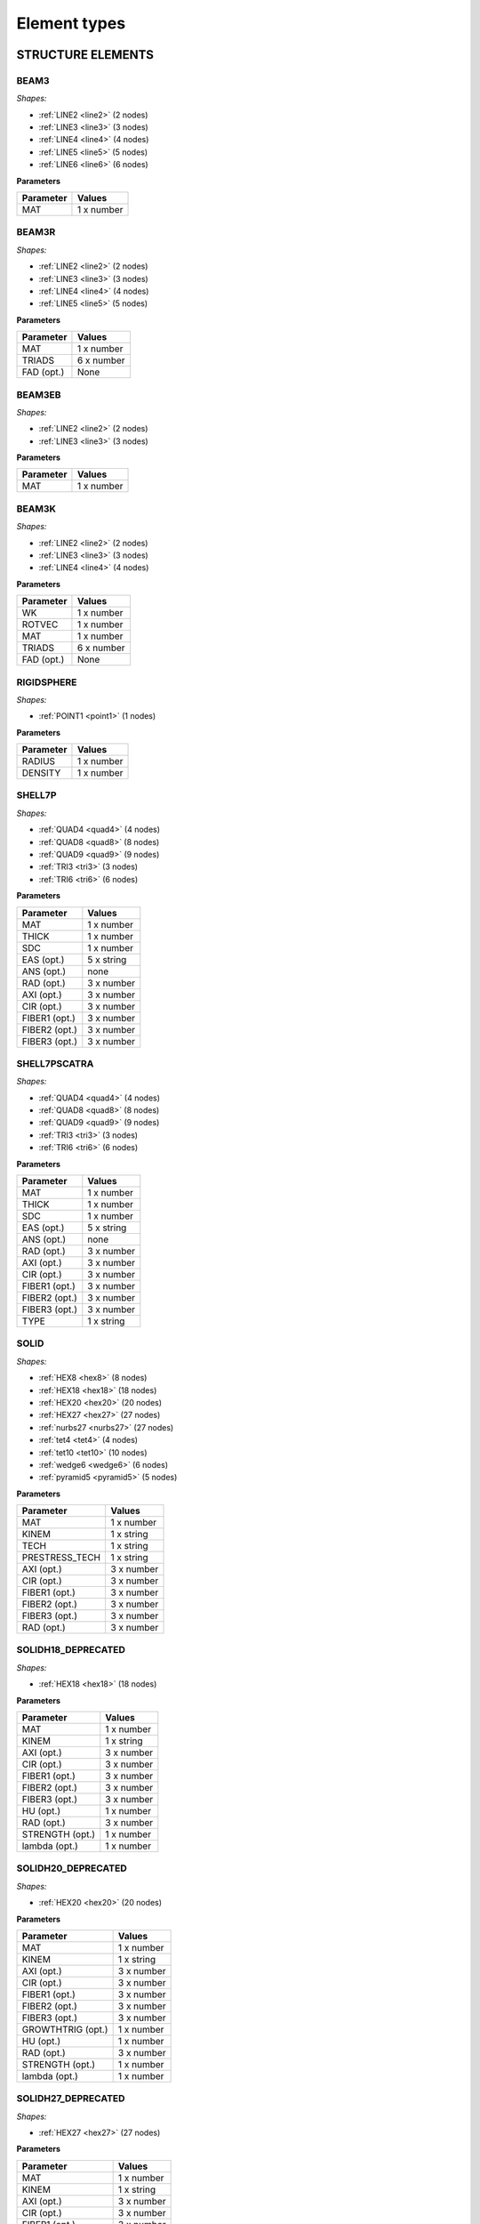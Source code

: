 .. _elementtypes:

Element types
-------------

.. _structureelements:

STRUCTURE ELEMENTS
~~~~~~~~~~~~~~~~~~

.. _structurebeam3:

BEAM3
^^^^^

*Shapes:*

- :ref:`LINE2 <line2>` (2 nodes)
- :ref:`LINE3 <line3>` (3 nodes)
- :ref:`LINE4 <line4>` (4 nodes)
- :ref:`LINE5 <line5>` (5 nodes)
- :ref:`LINE6 <line6>` (6 nodes)

**Parameters**

+--------------+-------------+
| Parameter    | Values      |
+==============+=============+
| MAT          |  1 x number |
+--------------+-------------+

.. _structurebeam3r:

BEAM3R
^^^^^^

*Shapes:*

- :ref:`LINE2 <line2>` (2 nodes)
- :ref:`LINE3 <line3>` (3 nodes)
- :ref:`LINE4 <line4>` (4 nodes)
- :ref:`LINE5 <line5>` (5 nodes)

**Parameters**

+--------------+-------------+
| Parameter    | Values      |
+==============+=============+
| MAT          |  1 x number |
+--------------+-------------+
| TRIADS       |  6 x number |
+--------------+-------------+
| FAD (opt.)   | None        |
+--------------+-------------+

.. _structurebeam3eb:

BEAM3EB
^^^^^^^

*Shapes:*

- :ref:`LINE2 <line2>` (2 nodes)
- :ref:`LINE3 <line3>` (3 nodes)

**Parameters**

+--------------+-------------+
| Parameter    | Values      |
+==============+=============+
| MAT          |  1 x number |
+--------------+-------------+

.. _structurebeam3k:

BEAM3K
^^^^^^

*Shapes:*

- :ref:`LINE2 <line2>` (2 nodes)
- :ref:`LINE3 <line3>` (3 nodes)
- :ref:`LINE4 <line4>` (4 nodes)

**Parameters**

+--------------+-------------+
| Parameter    | Values      |
+==============+=============+
| WK           |  1 x number |
+--------------+-------------+
| ROTVEC       |  1 x number |
+--------------+-------------+
| MAT          |  1 x number |
+--------------+-------------+
| TRIADS       |  6 x number |
+--------------+-------------+
| FAD (opt.)   | None        |
+--------------+-------------+

.. _structurerigidsphere:

RIGIDSPHERE
^^^^^^^^^^^

*Shapes:*

- :ref:`POINT1 <point1>` (1 nodes)

**Parameters**

+--------------+-------------+
| Parameter    | Values      |
+==============+=============+
| RADIUS       |  1 x number |
+--------------+-------------+
| DENSITY      |  1 x number |
+--------------+-------------+

.. _structureshell7p:

SHELL7P
^^^^^^^

*Shapes:*

- :ref:`QUAD4 <quad4>` (4 nodes)
- :ref:`QUAD8 <quad8>` (8 nodes)
- :ref:`QUAD9 <quad9>` (9 nodes)
- :ref:`TRI3 <tri3>` (3 nodes)
- :ref:`TRI6 <tri6>` (6 nodes)

**Parameters**

+-----------------+-------------+
| Parameter       | Values      |
+=================+=============+
| MAT             |  1 x number |
+-----------------+-------------+
| THICK           |  1 x number |
+-----------------+-------------+
| SDC             |  1 x number |
+-----------------+-------------+
| EAS (opt.)      |  5 x string |
+-----------------+-------------+
| ANS (opt.)      |    none     |
+-----------------+-------------+
| RAD (opt.)      |  3 x number |
+-----------------+-------------+
| AXI (opt.)      |  3 x number |
+-----------------+-------------+
| CIR (opt.)      |  3 x number |
+-----------------+-------------+
| FIBER1 (opt.)   |  3 x number |
+-----------------+-------------+
| FIBER2 (opt.)   |  3 x number |
+-----------------+-------------+
| FIBER3 (opt.)   |  3 x number |
+-----------------+-------------+

.. _structureshell7pscatra:

SHELL7PSCATRA
^^^^^^^^^^^^^

*Shapes:*

- :ref:`QUAD4 <quad4>` (4 nodes)
- :ref:`QUAD8 <quad8>` (8 nodes)
- :ref:`QUAD9 <quad9>` (9 nodes)
- :ref:`TRI3 <tri3>` (3 nodes)
- :ref:`TRI6 <tri6>` (6 nodes)

**Parameters**

+-----------------+-------------+
| Parameter       | Values      |
+=================+=============+
| MAT             |  1 x number |
+-----------------+-------------+
| THICK           |  1 x number |
+-----------------+-------------+
| SDC             |  1 x number |
+-----------------+-------------+
| EAS (opt.)      |  5 x string |
+-----------------+-------------+
| ANS (opt.)      |    none     |
+-----------------+-------------+
| RAD (opt.)      |  3 x number |
+-----------------+-------------+
| AXI (opt.)      |  3 x number |
+-----------------+-------------+
| CIR (opt.)      |  3 x number |
+-----------------+-------------+
| FIBER1 (opt.)   |  3 x number |
+-----------------+-------------+
| FIBER2 (opt.)   |  3 x number |
+-----------------+-------------+
| FIBER3 (opt.)   |  3 x number |
+-----------------+-------------+
| TYPE            |  1 x string |
+-----------------+-------------+

.. _structuresolid:

SOLID
^^^^^

*Shapes:*

- :ref:`HEX8 <hex8>` (8 nodes)
- :ref:`HEX18 <hex18>` (18 nodes)
- :ref:`HEX20 <hex20>` (20 nodes)
- :ref:`HEX27 <hex27>` (27 nodes)
- :ref:`nurbs27 <nurbs27>` (27 nodes)
- :ref:`tet4 <tet4>` (4 nodes)
- :ref:`tet10 <tet10>` (10 nodes)
- :ref:`wedge6 <wedge6>` (6 nodes)
- :ref:`pyramid5 <pyramid5>` (5 nodes)

**Parameters**

+-----------------+-------------+
| Parameter       | Values      |
+=================+=============+
| MAT             |  1 x number |
+-----------------+-------------+
| KINEM           |  1 x string |
+-----------------+-------------+
| TECH            |  1 x string |
+-----------------+-------------+
| PRESTRESS_TECH  |  1 x string |
+-----------------+-------------+
| AXI (opt.)      |  3 x number |
+-----------------+-------------+
| CIR (opt.)      |  3 x number |
+-----------------+-------------+
| FIBER1 (opt.)   |  3 x number |
+-----------------+-------------+
| FIBER2 (opt.)   |  3 x number |
+-----------------+-------------+
| FIBER3 (opt.)   |  3 x number |
+-----------------+-------------+
| RAD (opt.)      |  3 x number |
+-----------------+-------------+


.. _structuresolidh18:

SOLIDH18_DEPRECATED
^^^^^^^^^^^^^^^^^^^

*Shapes:*

- :ref:`HEX18 <hex18>` (18 nodes)

**Parameters**

+-----------------+-------------+
| Parameter       | Values      |
+=================+=============+
| MAT             |  1 x number |
+-----------------+-------------+
| KINEM           |  1 x string |
+-----------------+-------------+
| AXI (opt.)      |  3 x number |
+-----------------+-------------+
| CIR (opt.)      |  3 x number |
+-----------------+-------------+
| FIBER1 (opt.)   |  3 x number |
+-----------------+-------------+
| FIBER2 (opt.)   |  3 x number |
+-----------------+-------------+
| FIBER3 (opt.)   |  3 x number |
+-----------------+-------------+
| HU (opt.)       |  1 x number |
+-----------------+-------------+
| RAD (opt.)      |  3 x number |
+-----------------+-------------+
| STRENGTH (opt.) |  1 x number |
+-----------------+-------------+
| lambda (opt.)   |  1 x number |
+-----------------+-------------+

.. _structuresolidh20:

SOLIDH20_DEPRECATED
^^^^^^^^^^^^^^^^^^^

*Shapes:*

- :ref:`HEX20 <hex20>` (20 nodes)

**Parameters**

+-------------------+-------------+
| Parameter         | Values      |
+===================+=============+
| MAT               |  1 x number |
+-------------------+-------------+
| KINEM             |  1 x string |
+-------------------+-------------+
| AXI (opt.)        |  3 x number |
+-------------------+-------------+
| CIR (opt.)        |  3 x number |
+-------------------+-------------+
| FIBER1 (opt.)     |  3 x number |
+-------------------+-------------+
| FIBER2 (opt.)     |  3 x number |
+-------------------+-------------+
| FIBER3 (opt.)     |  3 x number |
+-------------------+-------------+
| GROWTHTRIG (opt.) |  1 x number |
+-------------------+-------------+
| HU (opt.)         |  1 x number |
+-------------------+-------------+
| RAD (opt.)        |  3 x number |
+-------------------+-------------+
| STRENGTH (opt.)   |  1 x number |
+-------------------+-------------+
| lambda (opt.)     |  1 x number |
+-------------------+-------------+

.. _structuresolidh27:

SOLIDH27_DEPRECATED
^^^^^^^^^^^^^^^^^^^

*Shapes:*

- :ref:`HEX27 <hex27>` (27 nodes)

**Parameters**

+-------------------+-------------+
| Parameter         | Values      |
+===================+=============+
| MAT               |  1 x number |
+-------------------+-------------+
| KINEM             |  1 x string |
+-------------------+-------------+
| AXI (opt.)        |  3 x number |
+-------------------+-------------+
| CIR (opt.)        |  3 x number |
+-------------------+-------------+
| FIBER1 (opt.)     |  3 x number |
+-------------------+-------------+
| FIBER2 (opt.)     |  3 x number |
+-------------------+-------------+
| FIBER3 (opt.)     |  3 x number |
+-------------------+-------------+
| GROWTHTRIG (opt.) |  1 x number |
+-------------------+-------------+
| HU (opt.)         |  1 x number |
+-------------------+-------------+
| RAD (opt.)        |  3 x number |
+-------------------+-------------+
| STRENGTH (opt.)   |  1 x number |
+-------------------+-------------+
| lambda (opt.)     |  1 x number |
+-------------------+-------------+

.. _structuresolidh27poro:

SOLIDH27PORO
^^^^^^^^^^^^

*Shapes:*

- :ref:`HEX27 <hex27>` (27 nodes)

**Parameters**

+-------------------+-------------+
| Parameter         | Values      |
+===================+=============+
| MAT               |  1 x number |
+-------------------+-------------+
| KINEM             |  1 x string |
+-------------------+-------------+
| AXI (opt.)        |  3 x number |
+-------------------+-------------+
| CIR (opt.)        |  3 x number |
+-------------------+-------------+
| FIBER1 (opt.)     |  3 x number |
+-------------------+-------------+
| FIBER2 (opt.)     |  3 x number |
+-------------------+-------------+
| FIBER3 (opt.)     |  3 x number |
+-------------------+-------------+
| GROWTHTRIG (opt.) |  1 x number |
+-------------------+-------------+
| HU (opt.)         |  1 x number |
+-------------------+-------------+
| RAD (opt.)        |  3 x number |
+-------------------+-------------+
| STRENGTH (opt.)   |  1 x number |
+-------------------+-------------+
| lambda (opt.)     |  1 x number |
+-------------------+-------------+


.. _structuresonurbs27:

SONURBS27_DEPRECATED
^^^^^^^^^^^^^^^^^^^^

*Shapes:*

- :ref:`NURBS27 <nurbs27>` (27 nodes)

**Parameters**

+--------------+-------------+
| Parameter    | Values      |
+==============+=============+
| MAT          |  1 x number |
+--------------+-------------+
| GP           |  3 x number |
+--------------+-------------+

.. _structuresolidh8:

SOLIDH8_DEPRECATED
^^^^^^^^^^^^^^^^^^

*Shapes:*

- :ref:`HEX8 <hex8>` (8 nodes)

**Parameters**

+-------------------+-------------+
| Parameter         | Values      |
+===================+=============+
| MAT               |  1 x number |
+-------------------+-------------+
| KINEM             |  1 x string |
+-------------------+-------------+
| EAS               |  1 x string |
+-------------------+-------------+
| AXI (opt.)        |  3 x number |
+-------------------+-------------+
| CIR (opt.)        |  3 x number |
+-------------------+-------------+
| FIBER1 (opt.)     |  3 x number |
+-------------------+-------------+
| FIBER2 (opt.)     |  3 x number |
+-------------------+-------------+
| FIBER3 (opt.)     |  3 x number |
+-------------------+-------------+
| GROWTHTRIG (opt.) |  1 x number |
+-------------------+-------------+
| HU (opt.)         |  1 x number |
+-------------------+-------------+
| RAD (opt.)        |  3 x number |
+-------------------+-------------+
| STRENGTH (opt.)   |  1 x number |
+-------------------+-------------+
| lambda (opt.)     |  1 x number |
+-------------------+-------------+


.. _structuresolidh8poro:

SOLIDH8PORO
^^^^^^^^^^^

*Shapes:*

- :ref:`HEX8 <hex8>` (8 nodes)

**Parameters**

+-------------------+-------------+
| Parameter         | Values      |
+===================+=============+
| MAT               |  1 x number |
+-------------------+-------------+
| KINEM             |  1 x string |
+-------------------+-------------+
| EAS               |  1 x string |
+-------------------+-------------+
| AXI (opt.)        |  3 x number |
+-------------------+-------------+
| CIR (opt.)        |  3 x number |
+-------------------+-------------+
| FIBER1 (opt.)     |  3 x number |
+-------------------+-------------+
| FIBER2 (opt.)     |  3 x number |
+-------------------+-------------+
| FIBER3 (opt.)     |  3 x number |
+-------------------+-------------+
| GROWTHTRIG (opt.) |  1 x number |
+-------------------+-------------+
| HU (opt.)         |  1 x number |
+-------------------+-------------+
| RAD (opt.)        |  3 x number |
+-------------------+-------------+
| STRENGTH (opt.)   |  1 x number |
+-------------------+-------------+
| lambda (opt.)     |  1 x number |
+-------------------+-------------+

.. _structuresolidh8poroscatra:

SOLIDH8POROSCATRA
^^^^^^^^^^^^^^^^^

*Shapes:*

- :ref:`HEX8 <hex8>` (8 nodes)

**Parameters**

+-------------------+-------------+
| Parameter         | Values      |
+===================+=============+
| MAT               |  1 x number |
+-------------------+-------------+
| KINEM             |  1 x string |
+-------------------+-------------+
| EAS               |  1 x string |
+-------------------+-------------+
| TYPE              |  1 x string |
+-------------------+-------------+
| AXI (opt.)        |  3 x number |
+-------------------+-------------+
| CIR (opt.)        |  3 x number |
+-------------------+-------------+
| FIBER1 (opt.)     |  3 x number |
+-------------------+-------------+
| FIBER2 (opt.)     |  3 x number |
+-------------------+-------------+
| FIBER3 (opt.)     |  3 x number |
+-------------------+-------------+
| GROWTHTRIG (opt.) |  1 x number |
+-------------------+-------------+
| HU (opt.)         |  1 x number |
+-------------------+-------------+
| RAD (opt.)        |  3 x number |
+-------------------+-------------+
| STRENGTH (opt.)   |  1 x number |
+-------------------+-------------+
| lambda (opt.)     |  1 x number |
+-------------------+-------------+

.. _structuresolidh8porop1:

SOLIDH8POROP1
^^^^^^^^^^^^^

*Shapes:*

- :ref:`HEX8 <hex8>` (8 nodes)

**Parameters**

+-------------------+-------------+
| Parameter         | Values      |
+===================+=============+
| MAT               |  1 x number |
+-------------------+-------------+
| KINEM             |  1 x string |
+-------------------+-------------+
| EAS               |  1 x string |
+-------------------+-------------+
| AXI (opt.)        |  3 x number |
+-------------------+-------------+
| CIR (opt.)        |  3 x number |
+-------------------+-------------+
| FIBER1 (opt.)     |  3 x number |
+-------------------+-------------+
| FIBER2 (opt.)     |  3 x number |
+-------------------+-------------+
| FIBER3 (opt.)     |  3 x number |
+-------------------+-------------+
| GROWTHTRIG (opt.) |  1 x number |
+-------------------+-------------+
| HU (opt.)         |  1 x number |
+-------------------+-------------+
| RAD (opt.)        |  3 x number |
+-------------------+-------------+
| STRENGTH (opt.)   |  1 x number |
+-------------------+-------------+
| lambda (opt.)     |  1 x number |
+-------------------+-------------+

.. _structuresolidh8porop1scatra:

SOLIDH8POROP1SCATRA
^^^^^^^^^^^^^^^^^^^

*Shapes:*

- :ref:`HEX8 <hex8>` (8 nodes)

**Parameters**

+-------------------+-------------+
| Parameter         | Values      |
+===================+=============+
| MAT               |  1 x number |
+-------------------+-------------+
| KINEM             |  1 x string |
+-------------------+-------------+
| EAS               |  1 x string |
+-------------------+-------------+
| TYPE              |  1 x string |
+-------------------+-------------+
| AXI (opt.)        |  3 x number |
+-------------------+-------------+
| CIR (opt.)        |  3 x number |
+-------------------+-------------+
| FIBER1 (opt.)     |  3 x number |
+-------------------+-------------+
| FIBER2 (opt.)     |  3 x number |
+-------------------+-------------+
| FIBER3 (opt.)     |  3 x number |
+-------------------+-------------+
| GROWTHTRIG (opt.) |  1 x number |
+-------------------+-------------+
| HU (opt.)         |  1 x number |
+-------------------+-------------+
| RAD (opt.)        |  3 x number |
+-------------------+-------------+
| STRENGTH (opt.)   |  1 x number |
+-------------------+-------------+
| lambda (opt.)     |  1 x number |
+-------------------+-------------+


.. _structuresolidscatra:

SOLIDSCATRA
^^^^^^^^^^^

*Shapes:*

- :ref:`HEX8 <hex8>` (8 nodes)
- :ref:`HEX27 <hex27>` (27 nodes)
- :ref:`TET4 <tet4>` (4 nodes)
- :ref:`TET10 <tet10>` (10 nodes)

**Parameters**

+-----------------------+-------------+
| Parameter             | Values      |
+=======================+=============+
| MAT                   |  1 x number |
+-----------------------+-------------+
| KINEM                 |  1 x string |
+-----------------------+-------------+
| PRESTRESS_TECH (opt)  |  1 x string |
+-----------------------+-------------+
| TECH (opt, hex8 only) |  1 x string |
+-----------------------+-------------+
| TYPE                  |  1 x string |
+-----------------------+-------------+
| RAD (opt.)            |  3 x number |
+-----------------------+-------------+
| AXI (opt.)            |  3 x number |
+-----------------------+-------------+
| CIR (opt.)            |  3 x number |
+-----------------------+-------------+
| FIBER1 (opt.)         |  3 x number |
+-----------------------+-------------+
| FIBER2 (opt.)         |  3 x number |
+-----------------------+-------------+
| FIBER3 (opt.)         |  3 x number |
+-----------------------+-------------+


.. _structuresolidsh18:

SOLIDSH18
^^^^^^^^^

*Shapes:*

- :ref:`HEX18 <hex18>` (18 nodes)

**Parameters**

+-----------------+-------------+
| Parameter       | Values      |
+=================+=============+
| MAT             |  1 x number |
+-----------------+-------------+
| KINEM           |  1 x string |
+-----------------+-------------+
| TSL             |  1 x string |
+-----------------+-------------+
| MEL             |  1 x string |
+-----------------+-------------+
| CTL             |  1 x string |
+-----------------+-------------+
| VOL             |  1 x string |
+-----------------+-------------+
| AXI (opt.)      |  3 x number |
+-----------------+-------------+
| CIR (opt.)      |  3 x number |
+-----------------+-------------+
| FIBER1 (opt.)   |  3 x number |
+-----------------+-------------+
| FIBER2 (opt.)   |  3 x number |
+-----------------+-------------+
| FIBER3 (opt.)   |  3 x number |
+-----------------+-------------+
| HU (opt.)       |  1 x number |
+-----------------+-------------+
| RAD (opt.)      |  3 x number |
+-----------------+-------------+
| STRENGTH (opt.) |  1 x number |
+-----------------+-------------+
| lambda (opt.)   |  1 x number |
+-----------------+-------------+

.. _structuresolidsh8:

SOLIDSH8
^^^^^^^^

*Shapes:*

- :ref:`HEX8 <hex8>` (8 nodes)

**Parameters**

+-------------------+-------------+
| Parameter         | Values      |
+===================+=============+
| MAT               |  1 x number |
+-------------------+-------------+
| KINEM             |  1 x string |
+-------------------+-------------+
| EAS               |  1 x string |
+-------------------+-------------+
| ANS               |  1 x string |
+-------------------+-------------+
| THICKDIR          |  1 x string |
+-------------------+-------------+
| AXI (opt.)        |  3 x number |
+-------------------+-------------+
| CIR (opt.)        |  3 x number |
+-------------------+-------------+
| FIBER1 (opt.)     |  3 x number |
+-------------------+-------------+
| FIBER2 (opt.)     |  3 x number |
+-------------------+-------------+
| FIBER3 (opt.)     |  3 x number |
+-------------------+-------------+
| GROWTHTRIG (opt.) |  1 x number |
+-------------------+-------------+
| HU (opt.)         |  1 x number |
+-------------------+-------------+
| RAD (opt.)        |  3 x number |
+-------------------+-------------+
| STRENGTH (opt.)   |  1 x number |
+-------------------+-------------+
| lambda (opt.)     |  1 x number |
+-------------------+-------------+

.. _structuresolidshw6:

SOLIDSHW6
^^^^^^^^^

*Shapes:*

- :ref:`WEDGE6 <wedge6>` (6 nodes)

**Parameters**

+-----------------+-------------+
| Parameter       | Values      |
+=================+=============+
| MAT             |  1 x number |
+-----------------+-------------+
| KINEM           |  1 x string |
+-----------------+-------------+
| EAS             |  1 x string |
+-----------------+-------------+
| AXI (opt.)      |  3 x number |
+-----------------+-------------+
| CIR (opt.)      |  3 x number |
+-----------------+-------------+
| OPTORDER (opt.) | None        |
+-----------------+-------------+
| RAD (opt.)      |  3 x number |
+-----------------+-------------+

.. _structuresolidt10:

SOLIDT10_DEPRECATED
^^^^^^^^^^^^^^^^^^^

Note: This element is deprecated and should not be used. Use SOLID instead.

*Shapes:*

- :ref:`TET10 <tet10>` (10 nodes)

**Parameters**

+-------------------+-------------+
| Parameter         | Values      |
+===================+=============+
| MAT               |  1 x number |
+-------------------+-------------+
| KINEM             |  1 x string |
+-------------------+-------------+
| AXI (opt.)        |  3 x number |
+-------------------+-------------+
| CIR (opt.)        |  3 x number |
+-------------------+-------------+
| FIBER1 (opt.)     |  3 x number |
+-------------------+-------------+
| FIBER2 (opt.)     |  3 x number |
+-------------------+-------------+
| FIBER3 (opt.)     |  3 x number |
+-------------------+-------------+
| GROWTHTRIG (opt.) |  1 x number |
+-------------------+-------------+
| HU (opt.)         |  1 x number |
+-------------------+-------------+
| RAD (opt.)        |  3 x number |
+-------------------+-------------+
| STRENGTH (opt.)   |  1 x number |
+-------------------+-------------+
| lambda (opt.)     |  1 x number |
+-------------------+-------------+

.. _structuresolidt4:

SOLIDT4_DEPRECATED
^^^^^^^^^^^^^^^^^^

Note: This element is deprecated and should not be used. Use SOLID instead.

*Shapes:*

- :ref:`TET4 <tet4>` (4 nodes)

**Parameters**

+-------------------+-------------+
| Parameter         | Values      |
+===================+=============+
| MAT               |  1 x number |
+-------------------+-------------+
| KINEM             |  1 x string |
+-------------------+-------------+
| AXI (opt.)        |  3 x number |
+-------------------+-------------+
| CIR (opt.)        |  3 x number |
+-------------------+-------------+
| FIBER1 (opt.)     |  3 x number |
+-------------------+-------------+
| FIBER2 (opt.)     |  3 x number |
+-------------------+-------------+
| FIBER3 (opt.)     |  3 x number |
+-------------------+-------------+
| GROWTHTRIG (opt.) |  1 x number |
+-------------------+-------------+
| HU (opt.)         |  1 x number |
+-------------------+-------------+
| RAD (opt.)        |  3 x number |
+-------------------+-------------+
| lambda (opt.)     |  1 x number |
+-------------------+-------------+

.. _structuresolidt4poro:

SOLIDT4PORO
^^^^^^^^^^^

*Shapes:*

- :ref:`TET4 <tet4>` (4 nodes)

**Parameters**

+-------------------+-------------+
| Parameter         | Values      |
+===================+=============+
| MAT               |  1 x number |
+-------------------+-------------+
| KINEM             |  1 x string |
+-------------------+-------------+
| AXI (opt.)        |  3 x number |
+-------------------+-------------+
| CIR (opt.)        |  3 x number |
+-------------------+-------------+
| FIBER1 (opt.)     |  3 x number |
+-------------------+-------------+
| FIBER2 (opt.)     |  3 x number |
+-------------------+-------------+
| FIBER3 (opt.)     |  3 x number |
+-------------------+-------------+
| GROWTHTRIG (opt.) |  1 x number |
+-------------------+-------------+
| HU (opt.)         |  1 x number |
+-------------------+-------------+
| RAD (opt.)        |  3 x number |
+-------------------+-------------+
| lambda (opt.)     |  1 x number |
+-------------------+-------------+


.. _structuresolidw6:

SOLIDW6_DEPRECATED
^^^^^^^^^^^^^^^^^^

Note: This element is deprecated and should not be used. Use SOLIDSCATRA instead.

*Shapes:*

- :ref:`WEDGE6 <wedge6>` (6 nodes)

**Parameters**

+-------------------+-------------+
| Parameter         | Values      |
+===================+=============+
| MAT               |  1 x number |
+-------------------+-------------+
| KINEM             |  1 x string |
+-------------------+-------------+
| AXI (opt.)        |  3 x number |
+-------------------+-------------+
| CIR (opt.)        |  3 x number |
+-------------------+-------------+
| FIBER1 (opt.)     |  3 x number |
+-------------------+-------------+
| FIBER2 (opt.)     |  3 x number |
+-------------------+-------------+
| FIBER3 (opt.)     |  3 x number |
+-------------------+-------------+
| GROWTHTRIG (opt.) |  1 x number |
+-------------------+-------------+
| HU (opt.)         |  1 x number |
+-------------------+-------------+
| RAD (opt.)        |  3 x number |
+-------------------+-------------+
| lambda (opt.)     |  1 x number |
+-------------------+-------------+

.. _structuresolidp5:

SOLIDP5_DEPRECATED
^^^^^^^^^^^^^^^^^^

Note: This element is deprecated and should not be used. Use SOLID instead.

*Shapes:*

- :ref:`PYRAMID5 <pyramid5>` (5 nodes)

**Parameters**

+-------------------+-------------+
| Parameter         | Values      |
+===================+=============+
| MAT               |  1 x number |
+-------------------+-------------+
| KINEM             |  1 x string |
+-------------------+-------------+
| AXI (opt.)        |  3 x number |
+-------------------+-------------+
| CIR (opt.)        |  3 x number |
+-------------------+-------------+
| FIBER1 (opt.)     |  3 x number |
+-------------------+-------------+
| FIBER2 (opt.)     |  3 x number |
+-------------------+-------------+
| FIBER3 (opt.)     |  3 x number |
+-------------------+-------------+
| GROWTHTRIG (opt.) |  1 x number |
+-------------------+-------------+
| HU (opt.)         |  1 x number |
+-------------------+-------------+
| RAD (opt.)        |  3 x number |
+-------------------+-------------+
| STRENGTH (opt.)   |  1 x number |
+-------------------+-------------+
| lambda (opt.)     |  1 x number |
+-------------------+-------------+

.. _structuresolidp5fbar:

SOLIDP5FBAR_DEPRECATED
^^^^^^^^^^^^^^^^^^^^^^

Note: This element is deprecated and should not be used. Use SOLID instead.

*Shapes:*

- :ref:`PYRAMID5 <pyramid5>` (5 nodes)

**Parameters**

+-------------------+-------------+
| Parameter         | Values      |
+===================+=============+
| MAT               |  1 x number |
+-------------------+-------------+
| KINEM             |  1 x string |
+-------------------+-------------+
| AXI (opt.)        |  3 x number |
+-------------------+-------------+
| CIR (opt.)        |  3 x number |
+-------------------+-------------+
| FIBER1 (opt.)     |  3 x number |
+-------------------+-------------+
| FIBER2 (opt.)     |  3 x number |
+-------------------+-------------+
| FIBER3 (opt.)     |  3 x number |
+-------------------+-------------+
| GROWTHTRIG (opt.) |  1 x number |
+-------------------+-------------+
| HU (opt.)         |  1 x number |
+-------------------+-------------+
| RAD (opt.)        |  3 x number |
+-------------------+-------------+
| lambda (opt.)     |  1 x number |
+-------------------+-------------+


.. _structuretorsion3:

TORSION3
^^^^^^^^

*Shapes:*

- :ref:`LINE3 <line3>` (3 nodes)

**Parameters**

+------------------+-------------+
| Parameter        | Values      |
+==================+=============+
| MAT              |  1 x number |
+------------------+-------------+
| BENDINGPOTENTIAL |  1 x string |
+------------------+-------------+

.. _structuretruss3:

TRUSS3
^^^^^^

*Shapes:*

- :ref:`LINE2 <line2>` (2 nodes)

**Parameters**

+--------------+-------------+
| Parameter    | Values      |
+==============+=============+
| MAT          |  1 x number |
+--------------+-------------+
| CROSS        |  1 x number |
+--------------+-------------+
| KINEM        |  1 x string |
+--------------+-------------+

.. _structurewall:

WALL
^^^^

*Shapes:*

- :ref:`NURBS4 <nurbs4>` (4 nodes)
- :ref:`NURBS9 <nurbs9>` (9 nodes)
- :ref:`QUAD4 <quad4>` (4 nodes)
- :ref:`QUAD8 <quad8>` (8 nodes)
- :ref:`QUAD9 <quad9>` (9 nodes)
- :ref:`TRI3 <tri3>` (3 nodes)
- :ref:`TRI6 <tri6>` (6 nodes)

**Parameters**

+---------------+-------------+
| Parameter     | Values      |
+===============+=============+
| MAT           |  1 x number |
+---------------+-------------+
| KINEM         |  1 x string |
+---------------+-------------+
| EAS           |  1 x string |
+---------------+-------------+
| THICK         |  1 x number |
+---------------+-------------+
| STRESS_STRAIN |  1 x string |
+---------------+-------------+
| GP            |  2 x number |
+---------------+-------------+

.. _structurewallscatra:

WALLSCATRA
^^^^^^^^^^

*Shapes:*

- :ref:`NURBS4 <nurbs4>` (4 nodes)
- :ref:`NURBS9 <nurbs9>` (9 nodes)
- :ref:`QUAD4 <quad4>` (4 nodes)
- :ref:`QUAD8 <quad8>` (8 nodes)
- :ref:`QUAD9 <quad9>` (9 nodes)
- :ref:`TRI3 <tri3>` (3 nodes)
- :ref:`TRI6 <tri6>` (6 nodes)

**Parameters**

+---------------+-------------+
| Parameter     | Values      |
+===============+=============+
| MAT           |  1 x number |
+---------------+-------------+
| KINEM         |  1 x string |
+---------------+-------------+
| EAS           |  1 x string |
+---------------+-------------+
| THICK         |  1 x number |
+---------------+-------------+
| STRESS_STRAIN |  1 x string |
+---------------+-------------+
| GP            |  2 x number |
+---------------+-------------+
| TYPE          |  1 x string |
+---------------+-------------+

.. _structurewallq4poro:

WALLQ4PORO
^^^^^^^^^^

*Shapes:*

- :ref:`QUAD4 <quad4>` (4 nodes)

**Parameters**

+---------------+-------------+
| Parameter     | Values      |
+===============+=============+
| MAT           |  1 x number |
+---------------+-------------+
| KINEM         |  1 x string |
+---------------+-------------+
| EAS           |  1 x string |
+---------------+-------------+
| THICK         |  1 x number |
+---------------+-------------+
| STRESS_STRAIN |  1 x string |
+---------------+-------------+
| GP            |  2 x number |
+---------------+-------------+

.. _structurewallq4poroscatra:

WALLQ4POROSCATRA
^^^^^^^^^^^^^^^^

*Shapes:*

- :ref:`QUAD4 <quad4>` (4 nodes)

**Parameters**

+---------------+-------------+
| Parameter     | Values      |
+===============+=============+
| MAT           |  1 x number |
+---------------+-------------+
| KINEM         |  1 x string |
+---------------+-------------+
| EAS           |  1 x string |
+---------------+-------------+
| THICK         |  1 x number |
+---------------+-------------+
| STRESS_STRAIN |  1 x string |
+---------------+-------------+
| GP            |  2 x number |
+---------------+-------------+
| TYPE          |  1 x string |
+---------------+-------------+

.. _structurewallq4porop1:

WALLQ4POROP1
^^^^^^^^^^^^

*Shapes:*

- :ref:`QUAD4 <quad4>` (4 nodes)

**Parameters**

+---------------+-------------+
| Parameter     | Values      |
+===============+=============+
| MAT           |  1 x number |
+---------------+-------------+
| KINEM         |  1 x string |
+---------------+-------------+
| EAS           |  1 x string |
+---------------+-------------+
| THICK         |  1 x number |
+---------------+-------------+
| STRESS_STRAIN |  1 x string |
+---------------+-------------+
| GP            |  2 x number |
+---------------+-------------+

.. _structurewallq4porop1scatra:

WALLQ4POROP1SCATRA
^^^^^^^^^^^^^^^^^^

*Shapes:*

- :ref:`QUAD4 <quad4>` (4 nodes)

**Parameters**

+---------------+-------------+
| Parameter     | Values      |
+===============+=============+
| MAT           |  1 x number |
+---------------+-------------+
| KINEM         |  1 x string |
+---------------+-------------+
| EAS           |  1 x string |
+---------------+-------------+
| THICK         |  1 x number |
+---------------+-------------+
| STRESS_STRAIN |  1 x string |
+---------------+-------------+
| GP            |  2 x number |
+---------------+-------------+
| TYPE          |  1 x string |
+---------------+-------------+

.. _structurewallq9poro:

WALLQ9PORO
^^^^^^^^^^

*Shapes:*

- :ref:`QUAD9 <quad9>` (9 nodes)

**Parameters**

+---------------+-------------+
| Parameter     | Values      |
+===============+=============+
| MAT           |  1 x number |
+---------------+-------------+
| KINEM         |  1 x string |
+---------------+-------------+
| EAS           |  1 x string |
+---------------+-------------+
| THICK         |  1 x number |
+---------------+-------------+
| STRESS_STRAIN |  1 x string |
+---------------+-------------+
| GP            |  2 x number |
+---------------+-------------+

.. _fluidelements:

FLUID ELEMENTS
~~~~~~~~~~~~~~

.. _fluidfluid:

FLUID
^^^^^

*Shapes:*

- :ref:`HEX20 <hex20>` (20 nodes)
- :ref:`HEX27 <hex27>` (27 nodes)
- :ref:`HEX8 <hex8>` (8 nodes)
- :ref:`NURBS27 <nurbs27>` (27 nodes)
- :ref:`NURBS4 <nurbs4>` (4 nodes)
- :ref:`NURBS8 <nurbs8>` (8 nodes)
- :ref:`NURBS9 <nurbs9>` (9 nodes)
- :ref:`PYRAMID5 <pyramid5>` (5 nodes)
- :ref:`QUAD4 <quad4>` (4 nodes)
- :ref:`QUAD8 <quad8>` (8 nodes)
- :ref:`QUAD9 <quad9>` (9 nodes)
- :ref:`TET10 <tet10>` (10 nodes)
- :ref:`TET4 <tet4>` (4 nodes)
- :ref:`TRI3 <tri3>` (3 nodes)
- :ref:`TRI6 <tri6>` (6 nodes)
- :ref:`WEDGE15 <wedge15>` (15 nodes)
- :ref:`WEDGE6 <wedge6>` (6 nodes)

**Parameters**

+--------------+-------------+
| Parameter    | Values      |
+==============+=============+
| MAT          |  1 x number |
+--------------+-------------+
| NA           |  1 x string |
+--------------+-------------+

.. _fluidfluidxw:

FLUIDXW
^^^^^^^

*Shapes:*

- :ref:`HEX8 <hex8>` (8 nodes)
- :ref:`TET4 <tet4>` (4 nodes)

**Parameters**

+--------------+-------------+
| Parameter    | Values      |
+==============+=============+
| MAT          |  1 x number |
+--------------+-------------+
| NA           |  1 x string |
+--------------+-------------+

.. _fluidfluidhdg:

FLUIDHDG
^^^^^^^^

*Shapes:*

- :ref:`HEX20 <hex20>` (20 nodes)
- :ref:`HEX27 <hex27>` (27 nodes)
- :ref:`HEX8 <hex8>` (8 nodes)
- :ref:`NURBS27 <nurbs27>` (27 nodes)
- :ref:`NURBS4 <nurbs4>` (4 nodes)
- :ref:`NURBS8 <nurbs8>` (8 nodes)
- :ref:`NURBS9 <nurbs9>` (9 nodes)
- :ref:`PYRAMID5 <pyramid5>` (5 nodes)
- :ref:`QUAD4 <quad4>` (4 nodes)
- :ref:`QUAD8 <quad8>` (8 nodes)
- :ref:`QUAD9 <quad9>` (9 nodes)
- :ref:`TET10 <tet10>` (10 nodes)
- :ref:`TET4 <tet4>` (4 nodes)
- :ref:`TRI3 <tri3>` (3 nodes)
- :ref:`TRI6 <tri6>` (6 nodes)
- :ref:`WEDGE15 <wedge15>` (15 nodes)
- :ref:`WEDGE6 <wedge6>` (6 nodes)

**Parameters**

+--------------+-------------+
| Parameter    | Values      |
+==============+=============+
| MAT          |  1 x number |
+--------------+-------------+
| NA           |  1 x string |
+--------------+-------------+
| DEG          |  1 x number |
+--------------+-------------+
| SPC (opt.)   |  1 x number |
+--------------+-------------+

.. _fluidfluidhdgweakcomp:

FLUIDHDGWEAKCOMP
^^^^^^^^^^^^^^^^

*Shapes:*

- :ref:`HEX20 <hex20>` (20 nodes)
- :ref:`HEX27 <hex27>` (27 nodes)
- :ref:`HEX8 <hex8>` (8 nodes)
- :ref:`NURBS27 <nurbs27>` (27 nodes)
- :ref:`NURBS4 <nurbs4>` (4 nodes)
- :ref:`NURBS8 <nurbs8>` (8 nodes)
- :ref:`NURBS9 <nurbs9>` (9 nodes)
- :ref:`PYRAMID5 <pyramid5>` (5 nodes)
- :ref:`QUAD4 <quad4>` (4 nodes)
- :ref:`QUAD8 <quad8>` (8 nodes)
- :ref:`QUAD9 <quad9>` (9 nodes)
- :ref:`TET10 <tet10>` (10 nodes)
- :ref:`TET4 <tet4>` (4 nodes)
- :ref:`TRI3 <tri3>` (3 nodes)
- :ref:`TRI6 <tri6>` (6 nodes)
- :ref:`WEDGE15 <wedge15>` (15 nodes)
- :ref:`WEDGE6 <wedge6>` (6 nodes)

**Parameters**

+--------------+-------------+
| Parameter    | Values      |
+==============+=============+
| MAT          |  1 x number |
+--------------+-------------+
| NA           |  1 x string |
+--------------+-------------+
| DEG          |  1 x number |
+--------------+-------------+
| SPC (opt.)   |  1 x number |
+--------------+-------------+

.. _fluidfluidimmersed:

FLUIDIMMERSED
^^^^^^^^^^^^^

*Shapes:*

- :ref:`HEX8 <hex8>` (8 nodes)

**Parameters**

+--------------+-------------+
| Parameter    | Values      |
+==============+=============+
| MAT          |  1 x number |
+--------------+-------------+
| NA           |  1 x string |
+--------------+-------------+

.. _fluidfluidporoimmersed:

FLUIDPOROIMMERSED
^^^^^^^^^^^^^^^^^

*Shapes:*

- :ref:`HEX8 <hex8>` (8 nodes)

**Parameters**

+--------------+-------------+
| Parameter    | Values      |
+==============+=============+
| MAT          |  1 x number |
+--------------+-------------+
| NA           |  1 x string |
+--------------+-------------+

.. _lubricationelements:

LUBRICATION ELEMENTS
~~~~~~~~~~~~~~~~~~~~

.. _lubricationlubrication:

LUBRICATION
^^^^^^^^^^^

*Shapes:*

- :ref:`LINE2 <line2>` (2 nodes)
- :ref:`LINE3 <line3>` (3 nodes)
- :ref:`QUAD4 <quad4>` (4 nodes)
- :ref:`QUAD8 <quad8>` (8 nodes)
- :ref:`QUAD9 <quad9>` (9 nodes)
- :ref:`TRI3 <tri3>` (3 nodes)
- :ref:`TRI6 <tri6>` (6 nodes)

**Parameters**

+--------------+-------------+
| Parameter    | Values      |
+==============+=============+
| MAT          |  1 x number |
+--------------+-------------+

.. _transportelements:

TRANSPORT ELEMENTS
~~~~~~~~~~~~~~~~~~

.. _transporttransp:

TRANSP
^^^^^^

*Shapes:*

- :ref:`HEX20 <hex20>` (20 nodes)
- :ref:`HEX27 <hex27>` (27 nodes)
- :ref:`HEX8 <hex8>` (8 nodes)
- :ref:`LINE2 <line2>` (2 nodes)
- :ref:`LINE3 <line3>` (3 nodes)
- :ref:`NURBS2 <nurbs2>` (2 nodes)
- :ref:`NURBS27 <nurbs27>` (27 nodes)
- :ref:`NURBS3 <nurbs3>` (3 nodes)
- :ref:`NURBS4 <nurbs4>` (4 nodes)
- :ref:`NURBS8 <nurbs8>` (8 nodes)
- :ref:`NURBS9 <nurbs9>` (9 nodes)
- :ref:`PYRAMID5 <pyramid5>` (5 nodes)
- :ref:`QUAD4 <quad4>` (4 nodes)
- :ref:`QUAD8 <quad8>` (8 nodes)
- :ref:`QUAD9 <quad9>` (9 nodes)
- :ref:`TET10 <tet10>` (10 nodes)
- :ref:`TET4 <tet4>` (4 nodes)
- :ref:`TRI3 <tri3>` (3 nodes)
- :ref:`TRI6 <tri6>` (6 nodes)
- :ref:`WEDGE15 <wedge15>` (15 nodes)
- :ref:`WEDGE6 <wedge6>` (6 nodes)

**Parameters**

+---------------+-------------+
| Parameter     | Values      |
+===============+=============+
| MAT           |  1 x number |
+---------------+-------------+
| TYPE          |  1 x string |
+---------------+-------------+
| FIBER1 (opt.) |  3 x number |
+---------------+-------------+

.. _transport2elements:

TRANSPORT2 ELEMENTS
~~~~~~~~~~~~~~~~~~~

.. _transport2transp:

TRANSP
^^^^^^

*Shapes:*

- :ref:`HEX20 <hex20>` (20 nodes)
- :ref:`HEX27 <hex27>` (27 nodes)
- :ref:`HEX8 <hex8>` (8 nodes)
- :ref:`LINE2 <line2>` (2 nodes)
- :ref:`LINE3 <line3>` (3 nodes)
- :ref:`NURBS2 <nurbs2>` (2 nodes)
- :ref:`NURBS27 <nurbs27>` (27 nodes)
- :ref:`NURBS3 <nurbs3>` (3 nodes)
- :ref:`NURBS4 <nurbs4>` (4 nodes)
- :ref:`NURBS8 <nurbs8>` (8 nodes)
- :ref:`NURBS9 <nurbs9>` (9 nodes)
- :ref:`PYRAMID5 <pyramid5>` (5 nodes)
- :ref:`QUAD4 <quad4>` (4 nodes)
- :ref:`QUAD8 <quad8>` (8 nodes)
- :ref:`QUAD9 <quad9>` (9 nodes)
- :ref:`TET10 <tet10>` (10 nodes)
- :ref:`TET4 <tet4>` (4 nodes)
- :ref:`TRI3 <tri3>` (3 nodes)
- :ref:`TRI6 <tri6>` (6 nodes)
- :ref:`WEDGE15 <wedge15>` (15 nodes)
- :ref:`WEDGE6 <wedge6>` (6 nodes)

**Parameters**

+---------------+-------------+
| Parameter     | Values      |
+===============+=============+
| MAT           |  1 x number |
+---------------+-------------+
| TYPE          |  1 x string |
+---------------+-------------+
| FIBER1 (opt.) |  3 x number |
+---------------+-------------+

.. _aleelements:

ALE ELEMENTS
~~~~~~~~~~~~

.. _aleale2:

ALE2
^^^^

*Shapes:*

- :ref:`QUAD4 <quad4>` (4 nodes)
- :ref:`QUAD8 <quad8>` (8 nodes)
- :ref:`QUAD9 <quad9>` (9 nodes)
- :ref:`TRI3 <tri3>` (3 nodes)
- :ref:`TRI6 <tri6>` (6 nodes)

**Parameters**

+--------------+-------------+
| Parameter    | Values      |
+==============+=============+
| MAT          |  1 x number |
+--------------+-------------+

.. _aleale3:

ALE3
^^^^

*Shapes:*

- :ref:`HEX20 <hex20>` (20 nodes)
- :ref:`HEX27 <hex27>` (27 nodes)
- :ref:`HEX8 <hex8>` (8 nodes)
- :ref:`PYRAMID5 <pyramid5>` (5 nodes)
- :ref:`TET10 <tet10>` (10 nodes)
- :ref:`TET4 <tet4>` (4 nodes)
- :ref:`WEDGE15 <wedge15>` (15 nodes)
- :ref:`WEDGE6 <wedge6>` (6 nodes)

**Parameters**

+--------------+-------------+
| Parameter    | Values      |
+==============+=============+
| MAT          |  1 x number |
+--------------+-------------+

.. _thermoelements:

THERMO ELEMENTS
~~~~~~~~~~~~~~~

.. _thermothermo:

THERMO
^^^^^^

*Shapes:*

- :ref:`HEX20 <hex20>` (20 nodes)
- :ref:`HEX27 <hex27>` (27 nodes)
- :ref:`HEX8 <hex8>` (8 nodes)
- :ref:`LINE2 <line2>` (2 nodes)
- :ref:`LINE3 <line3>` (3 nodes)
- :ref:`NURBS27 <nurbs27>` (27 nodes)
- :ref:`NURBS4 <nurbs4>` (4 nodes)
- :ref:`NURBS9 <nurbs9>` (9 nodes)
- :ref:`PYRAMID5 <pyramid5>` (5 nodes)
- :ref:`QUAD4 <quad4>` (4 nodes)
- :ref:`QUAD8 <quad8>` (8 nodes)
- :ref:`QUAD9 <quad9>` (9 nodes)
- :ref:`TET10 <tet10>` (10 nodes)
- :ref:`TET4 <tet4>` (4 nodes)
- :ref:`TRI3 <tri3>` (3 nodes)
- :ref:`TRI6 <tri6>` (6 nodes)
- :ref:`WEDGE15 <wedge15>` (15 nodes)
- :ref:`WEDGE6 <wedge6>` (6 nodes)

**Parameters**

+--------------+-------------+
| Parameter    | Values      |
+==============+=============+
| MAT          |  1 x number |
+--------------+-------------+

.. _arteryelements:

ARTERY ELEMENTS
~~~~~~~~~~~~~~~

.. _arteryart:

ART
^^^

*Shapes:*

- :ref:`LINE2 <line2>` (2 nodes)

**Parameters**

+--------------+-------------+
| Parameter    | Values      |
+==============+=============+
| MAT          |  1 x number |
+--------------+-------------+
| GP           |  1 x number |
+--------------+-------------+
| TYPE         |  1 x string |
+--------------+-------------+
| DIAM         |  1 x number |
+--------------+-------------+

.. _reduced d airwayselements:

REDUCED D AIRWAYS ELEMENTS
~~~~~~~~~~~~~~~~~~~~~~~~~~

.. _reduced d airwaysred_airway:

RED_AIRWAY
^^^^^^^^^^

*Shapes:*

- :ref:`LINE2 <line2>` (2 nodes)

**Parameters**

+------------------------+-------------+
| Parameter              | Values      |
+========================+=============+
| MAT                    |  1 x number |
+------------------------+-------------+
| ElemSolvingType        |  1 x string |
+------------------------+-------------+
| TYPE                   |  1 x string |
+------------------------+-------------+
| Resistance             |  1 x string |
+------------------------+-------------+
| PowerOfVelocityProfile |  1 x number |
+------------------------+-------------+
| WallElasticity         |  1 x number |
+------------------------+-------------+
| PoissonsRatio          |  1 x number |
+------------------------+-------------+
| ViscousTs              |  1 x number |
+------------------------+-------------+
| ViscousPhaseShift      |  1 x number |
+------------------------+-------------+
| WallThickness          |  1 x number |
+------------------------+-------------+
| Area                   |  1 x number |
+------------------------+-------------+
| Generation             |  1 x number |
+------------------------+-------------+
| AirwayColl (opt.)      |  1 x number |
+------------------------+-------------+
| BranchLength (opt.)    |  1 x number |
+------------------------+-------------+
| Open_Init (opt.)       |  1 x number |
+------------------------+-------------+
| Pcrit_Close (opt.)     |  1 x number |
+------------------------+-------------+
| Pcrit_Open (opt.)      |  1 x number |
+------------------------+-------------+
| S_Close (opt.)         |  1 x number |
+------------------------+-------------+
| S_Open (opt.)          |  1 x number |
+------------------------+-------------+

.. _reduced d airwaysred_acinus:

RED_ACINUS
^^^^^^^^^^

*Shapes:*

- :ref:`LINE2 <line2>` (2 nodes)

**Parameters**

+--------------------+-------------+
| Parameter          | Values      |
+====================+=============+
| MAT                |  1 x number |
+--------------------+-------------+
| TYPE               |  1 x string |
+--------------------+-------------+
| AcinusVolume       |  1 x number |
+--------------------+-------------+
| AlveolarDuctVolume |  1 x number |
+--------------------+-------------+
| Area (opt.)        |  1 x number |
+--------------------+-------------+
| BETA (opt.)        |  1 x number |
+--------------------+-------------+
| E1_0 (opt.)        |  1 x number |
+--------------------+-------------+
| E1_01 (opt.)       |  1 x number |
+--------------------+-------------+
| E1_02 (opt.)       |  1 x number |
+--------------------+-------------+
| E1_EXP (opt.)      |  1 x number |
+--------------------+-------------+
| E1_EXP1 (opt.)     |  1 x number |
+--------------------+-------------+
| E1_EXP2 (opt.)     |  1 x number |
+--------------------+-------------+
| E1_LIN (opt.)      |  1 x number |
+--------------------+-------------+
| E1_LIN1 (opt.)     |  1 x number |
+--------------------+-------------+
| E1_LIN2 (opt.)     |  1 x number |
+--------------------+-------------+
| KAPPA (opt.)       |  1 x number |
+--------------------+-------------+
| TAU (opt.)         |  1 x number |
+--------------------+-------------+
| TAU1 (opt.)        |  1 x number |
+--------------------+-------------+
| TAU2 (opt.)        |  1 x number |
+--------------------+-------------+

.. _reduced d airwaysred_acinar_inter_dep:

RED_ACINAR_INTER_DEP
^^^^^^^^^^^^^^^^^^^^

*Shapes:*

- :ref:`LINE2 <line2>` (2 nodes)

**Parameters**

+--------------+-------------+
| Parameter    | Values      |
+==============+=============+
| MAT          |  1 x number |
+--------------+-------------+

.. _acousticelements:

ACOUSTIC ELEMENTS
~~~~~~~~~~~~~~~~~

.. _acousticacoustic:

ACOUSTIC
^^^^^^^^

*Shapes:*

- :ref:`HEX8 <hex8>` (8 nodes)
- :ref:`QUAD4 <quad4>` (4 nodes)
- :ref:`QUAD9 <quad9>` (9 nodes)
- :ref:`TET4 <tet4>` (4 nodes)
- :ref:`TRI3 <tri3>` (3 nodes)

**Parameters**

+--------------+-------------+
| Parameter    | Values      |
+==============+=============+
| MAT          |  1 x number |
+--------------+-------------+
| DEG          |  1 x number |
+--------------+-------------+
| SPC          |  1 x number |
+--------------+-------------+

.. _acousticacousticsol:

ACOUSTICSOL
^^^^^^^^^^^

*Shapes:*

- :ref:`HEX8 <hex8>` (8 nodes)
- :ref:`QUAD4 <quad4>` (4 nodes)
- :ref:`QUAD9 <quad9>` (9 nodes)
- :ref:`TET4 <tet4>` (4 nodes)
- :ref:`TRI3 <tri3>` (3 nodes)

**Parameters**

+--------------+-------------+
| Parameter    | Values      |
+==============+=============+
| MAT          |  1 x number |
+--------------+-------------+
| DEG          |  1 x number |
+--------------+-------------+
| SPC          |  1 x number |
+--------------+-------------+

.. _electromagneticelements:

ELECTROMAGNETIC ELEMENTS
~~~~~~~~~~~~~~~~~~~~~~~~

.. _electromagneticelectromagnetic:

ELECTROMAGNETIC
^^^^^^^^^^^^^^^

*Shapes:*

- :ref:`HEX8 <hex8>` (8 nodes)
- :ref:`QUAD4 <quad4>` (4 nodes)
- :ref:`QUAD9 <quad9>` (9 nodes)
- :ref:`TET4 <tet4>` (4 nodes)
- :ref:`TRI3 <tri3>` (3 nodes)

**Parameters**

+--------------+-------------+
| Parameter    | Values      |
+==============+=============+
| MAT          |  1 x number |
+--------------+-------------+
| DEG          |  1 x number |
+--------------+-------------+
| SPC          |  1 x number |
+--------------+-------------+

.. _electromagneticelectromagneticdiff:

ELECTROMAGNETICDIFF
^^^^^^^^^^^^^^^^^^^

*Shapes:*

- :ref:`HEX8 <hex8>` (8 nodes)
- :ref:`QUAD4 <quad4>` (4 nodes)
- :ref:`QUAD9 <quad9>` (9 nodes)
- :ref:`TET4 <tet4>` (4 nodes)
- :ref:`TRI3 <tri3>` (3 nodes)

**Parameters**

+--------------+-------------+
| Parameter    | Values      |
+==============+=============+
| MAT          |  1 x number |
+--------------+-------------+
| DEG          |  1 x number |
+--------------+-------------+
| SPC          |  1 x number |
+--------------+-------------+


